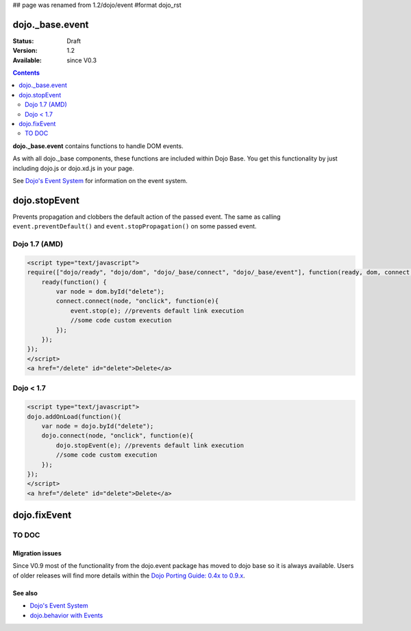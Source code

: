 ## page was renamed from 1.2/dojo/event
#format dojo_rst

dojo._base.event
================

:Status: Draft
:Version: 1.2
:Available: since V0.3

.. contents::
  :depth: 2

**dojo._base.event** contains functions to handle DOM events.

As with all dojo._base components, these functions are included within Dojo Base. You get this functionality by just including dojo.js or dojo.xd.js in your page.

See `Dojo's Event System <quickstart/events>`__ for information on the event system.

dojo.stopEvent
==============


Prevents propagation and clobbers the default action of the passed event. The same as calling ``event.preventDefault()`` and ``event.stopPropagation()`` on some passed event.

Dojo 1.7 (AMD)
--------------

.. code-block :: html

    <script type="text/javascript">
    require(["dojo/ready", "dojo/dom", "dojo/_base/connect", "dojo/_base/event"], function(ready, dom, connect, event) {
        ready(function() {
            var node = dom.byId("delete");
            connect.connect(node, "onclick", function(e){
                event.stop(e); //prevents default link execution
                //some code custom execution
            });
        });
    });
    </script>
    <a href="/delete" id="delete">Delete</a>


Dojo < 1.7
----------

.. code-block :: html

    <script type="text/javascript">
    dojo.addOnLoad(function(){
        var node = dojo.byId("delete");
        dojo.connect(node, "onclick", function(e){
            dojo.stopEvent(e); //prevents default link execution
            //some code custom execution
        });
    });
    </script>
    <a href="/delete" id="delete">Delete</a>

dojo.fixEvent
==============


TO DOC
------


================
Migration issues
================

Since V0.9 most of the functionality from the dojo.event package has moved to dojo base so it is always available. Users of older releases will find more details within the `Dojo Porting Guide: 0.4x to 0.9.x <http://dojotoolkit.org/book/dojo-porting-guide-0-4-x-0-9/event-system>`__.


========
See also
========

* `Dojo's Event System <quickstart/events>`__
* `dojo.behavior with Events <dojo/behavior#behaviors-with-events>`__
